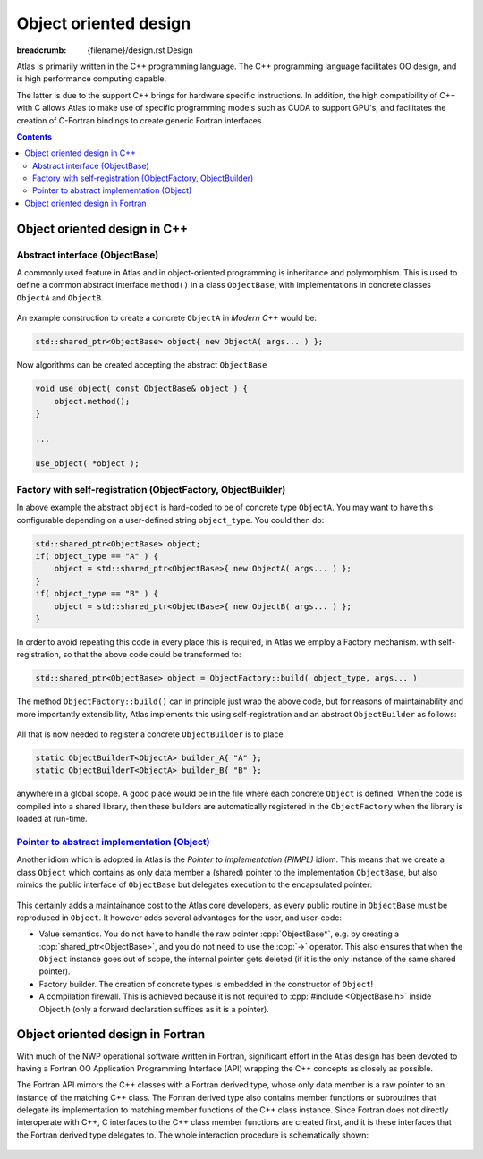 Object oriented design
######################

:breadcrumb: {filename}/design.rst Design

.. role:: cpp(code)
    :language: cpp

.. role:: info
    :class: m-text m-info

.. role:: yellow
    :class: m-text m-warning

Atlas is primarily written in the C++ programming language. The C++ programming
language facilitates OO design, and is high performance computing capable.

The latter is due to the support C++ brings for hardware
specific instructions. In addition, the high compatibility of C++ with C allows
Atlas to make use of specific programming models such as 
CUDA to support GPU's, and facilitates the creation of C-Fortran
bindings to create generic Fortran interfaces.

.. contents::
  :class: m-block m-default

Object oriented design in C++
=============================

Abstract interface (ObjectBase)
-------------------------------

A commonly used feature in Atlas and in object-oriented programming is inheritance and polymorphism.
This is used to define a common abstract interface ``method()`` in a class ``ObjectBase``,
with implementations in concrete classes ``ObjectA`` and ``ObjectB``.

.. figure:: {static}/design/img/cpp_polymorphism.png
    :width: 500 px

An example construction to create a concrete ``ObjectA`` in `Modern C++` would be:

.. code:: cpp

    std::shared_ptr<ObjectBase> object{ new ObjectA( args... ) };

Now algorithms can be created accepting the abstract ``ObjectBase``

.. code:: cpp

    void use_object( const ObjectBase& object ) {
        object.method();
    }
    
    ...
    
    use_object( *object );

Factory with self-registration (ObjectFactory, ObjectBuilder)
-------------------------------------------------------------

In above example the abstract ``object`` is hard-coded to be of concrete type ``ObjectA``.
You may want to have this configurable depending on a user-defined string ``object_type``.
You could then do:

.. code:: cpp

    std::shared_ptr<ObjectBase> object;
    if( object_type == "A" ) {
        object = std::shared_ptr<ObjectBase>{ new ObjectA( args... ) };
    }
    if( object_type == "B" ) {
        object = std::shared_ptr<ObjectBase>{ new ObjectB( args... ) };
    }

In order to avoid repeating this code in every place this is required, in Atlas we employ a Factory mechanism.
with self-registration, so that the above code could be transformed to:

.. code:: cpp

    std::shared_ptr<ObjectBase> object = ObjectFactory::build( object_type, args... )

The method ``ObjectFactory::build()`` can in principle just wrap the above code, but for reasons of
maintainability and more importantly extensibility, Atlas implements this using self-registration and an
abstract ``ObjectBuilder`` as follows:

.. figure:: {static}/design/img/cpp_factory.png
    :alt: cpp_factory.png

All that is now needed to register a concrete ``ObjectBuilder`` is to place 

.. code:: cpp

    static ObjectBuilderT<ObjectA> builder_A{ "A" };
    static ObjectBuilderT<ObjectA> builder_B{ "B" };

anywhere in a global scope. A good place would be in the file where each concrete ``Object`` is defined.
When the code is compiled into a shared library, then these builders are automatically registered in
the ``ObjectFactory`` when the library is loaded at run-time.

.. block-warning:: Extending Atlas

    .. note-success::

        You can now also define your own ``ObjectC`` in your user-code, and register it with above
        mechanism so that you effectively extended Atlas unintrusively!
    
    .. code:: cpp

        // File ObjectC.cc

        class ObjectC : public ObjectBase {
            void method() override() { /* your own implementation */ }
        };

        ObjectBuilderT<ObjectC> builder_C{ "C" };

`Pointer to abstract implementation (Object)`_
----------------------------------------------

Another idiom which is adopted in Atlas is the `Pointer to implementation (PIMPL)` idiom.
This means that we create a class ``Object`` which contains as only data member a (shared)
pointer to the implementation ``ObjectBase``, but also mimics the public interface of
``ObjectBase`` but delegates execution to the encapsulated pointer:

.. figure:: {static}/design/img/cpp_pimpl.png
    :alt: cpp_pimpl.png

This certainly adds a maintainance cost to the Atlas core developers, as every public routine
in ``ObjectBase`` must be reproduced in ``Object``.
It however adds several advantages for the user, and user-code:

- :info:`Value semantics.` You do not have to handle the raw pointer :cpp:`ObjectBase*`, e.g. by creating a 
  :cpp:`shared_ptr<ObjectBase>`, and you do not need to use the :cpp:`->` operator.
  This also ensures that when the ``Object`` instance goes out of scope, the internal pointer gets deleted
  (if it is the only instance of the same shared pointer).

- :info:`Factory builder.` The creation of concrete types is embedded in the constructor of ``Object``!

- :info:`A compilation firewall.` This is achieved because it is not required to :cpp:`#include <ObjectBase.h>`
  inside :yellow:`Object.h` (only a forward declaration suffices as it is a pointer).

.. block-success:: Beautiful simple API

    The result of all of the above is a beautiful and simple API. It should be possible to simply write:
    
    .. code:: cpp
    
        Object object{"A"}; // --> Use implementation `ObjectA`
        object.method();
        
    .. code:: cpp
    
        void use_object( Object& obj ) {
            obj.method();
        }
    
    .. note-warning::
    
        Copying or assigning an ``Object`` instance is not a deep-copy, but rather only a copy of the internal
        (shared) pointer. Therefore the `pass-by-reference` (:cpp:`&`) in the last snippet is not strictly necessary,
        but however a very small performance optimization: no reference counting needs updating in the :cpp:`shared_ptr`.

Object oriented design in Fortran
=================================

With much of the NWP operational software
written in Fortran, significant effort
in the Atlas design has been devoted to having a Fortran OO
Application Programming Interface (API)
wrapping the C++ concepts as closely as possible.

The Fortran API mirrors the C++ classes with a Fortran
derived type, whose only data member is a raw pointer to an
instance of the matching C++ class. The Fortran derived type
also contains member functions or subroutines that delegate
its implementation to matching member functions of the C++ class instance.
Since Fortran does not directly interoperate with
C++, C interfaces to the C++ class member functions are created first, and
it is these interfaces that the Fortran derived type delegates to.
The whole interaction procedure is schematically shown:

.. figure:: {static}/design/img/Fortran-Cpp.png
    :width: 400 px
    :alt: Image alt text
    :target: {static}/design/img/Fortran-Cpp.pdf
    
.. note-info::

    When a method in the Fortran object is called,
    it will actually be executed by the instance of its matching
    C++ class, through a C interface. This very much so has resemblance
    to the `Pointer to abstract implementation (Object)`_ idiom

.. note-warning::

    The overhead created by delegating function calls from the Fortran API
    to a C++ implementation can be disregarded
    if performed outside of a computational loop. Atlas is primarily used
    to manage the data structure in a OO manner, and the actual field data should
    be accessed from the data structure before a computational loop starts.

